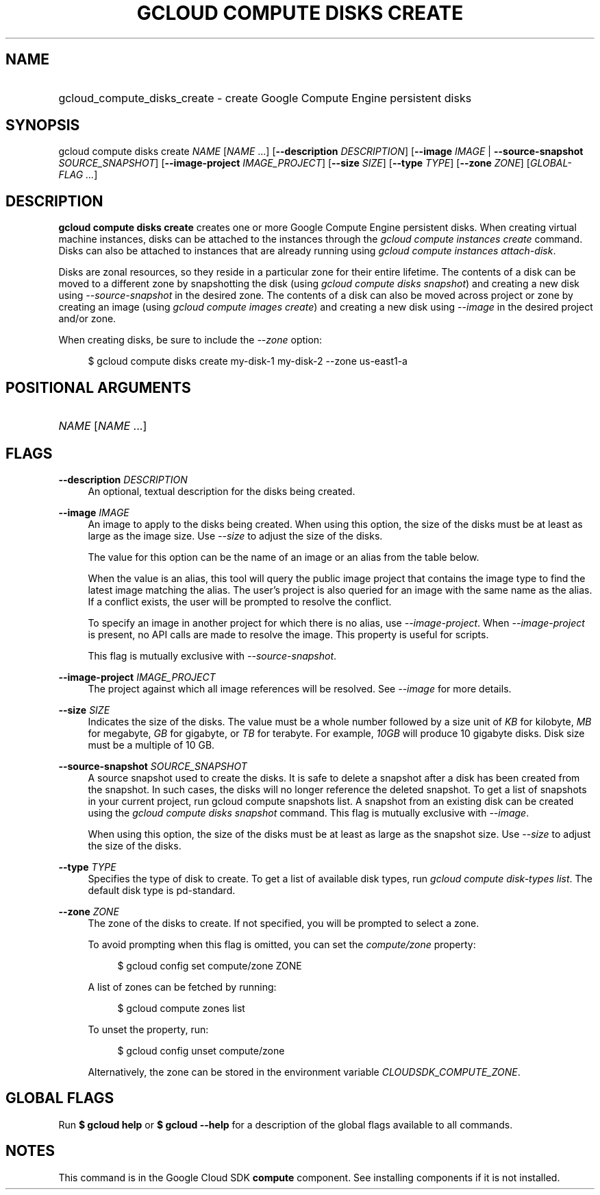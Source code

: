.TH "GCLOUD COMPUTE DISKS CREATE" "1" "" "" ""
.ie \n(.g .ds Aq \(aq
.el       .ds Aq '
.nh
.ad l
.SH "NAME"
.HP
gcloud_compute_disks_create \- create Google Compute Engine persistent disks
.SH "SYNOPSIS"
.sp
gcloud compute disks create \fINAME\fR [\fINAME\fR \&...] [\fB\-\-description\fR \fIDESCRIPTION\fR] [\fB\-\-image\fR \fIIMAGE\fR | \fB\-\-source\-snapshot\fR \fISOURCE_SNAPSHOT\fR] [\fB\-\-image\-project\fR \fIIMAGE_PROJECT\fR] [\fB\-\-size\fR \fISIZE\fR] [\fB\-\-type\fR \fITYPE\fR] [\fB\-\-zone\fR \fIZONE\fR] [\fIGLOBAL\-FLAG \&...\fR]
.SH "DESCRIPTION"
.sp
\fBgcloud compute disks create\fR creates one or more Google Compute Engine persistent disks\&. When creating virtual machine instances, disks can be attached to the instances through the \fIgcloud compute instances create\fR command\&. Disks can also be attached to instances that are already running using \fIgcloud compute instances attach\-disk\fR\&.
.sp
Disks are zonal resources, so they reside in a particular zone for their entire lifetime\&. The contents of a disk can be moved to a different zone by snapshotting the disk (using \fIgcloud compute disks snapshot\fR) and creating a new disk using \fI\-\-source\-snapshot\fR in the desired zone\&. The contents of a disk can also be moved across project or zone by creating an image (using \fIgcloud compute images create\fR) and creating a new disk using \fI\-\-image\fR in the desired project and/or zone\&.
.sp
When creating disks, be sure to include the \fI\-\-zone\fR option:
.sp
.if n \{\
.RS 4
.\}
.nf
$ gcloud compute disks create my\-disk\-1 my\-disk\-2 \-\-zone us\-east1\-a
.fi
.if n \{\
.RE
.\}
.SH "POSITIONAL ARGUMENTS"
.HP
\fINAME\fR [\fINAME\fR \&...]
.RE
.SH "FLAGS"
.PP
\fB\-\-description\fR \fIDESCRIPTION\fR
.RS 4
An optional, textual description for the disks being created\&.
.RE
.PP
\fB\-\-image\fR \fIIMAGE\fR
.RS 4
An image to apply to the disks being created\&. When using this option, the size of the disks must be at least as large as the image size\&. Use
\fI\-\-size\fR
to adjust the size of the disks\&.
.sp
The value for this option can be the name of an image or an alias from the table below\&.
.TS
tab(:);
ltB ltB ltB.
T{
Alias
T}:T{
Project
T}:T{
Image Name
T}
.T&
lt lt lt
lt lt lt
lt lt lt
lt lt lt
lt lt lt
lt lt lt
lt lt lt
lt lt lt
lt lt lt
lt lt lt
lt lt lt
lt lt lt
lt lt lt
lt lt lt
lt lt lt
lt lt lt
lt lt lt.
T{
centos\-6
T}:T{
centos\-cloud
T}:T{
centos\-6
T}
T{
centos\-7
T}:T{
centos\-cloud
T}:T{
centos\-7
T}
T{
container\-vm
T}:T{
google\-containers
T}:T{
container\-vm
T}
T{
coreos
T}:T{
coreos\-cloud
T}:T{
coreos\-stable
T}
T{
debian\-7
T}:T{
debian\-cloud
T}:T{
debian\-7\-wheezy
T}
T{
debian\-7\-backports
T}:T{
debian\-cloud
T}:T{
backports\-debian\-7\-wheezy
T}
T{
opensuse\-13
T}:T{
opensuse\-cloud
T}:T{
opensuse\-13
T}
T{
rhel\-6
T}:T{
rhel\-cloud
T}:T{
rhel\-6
T}
T{
rhel\-7
T}:T{
rhel\-cloud
T}:T{
rhel\-7
T}
T{
sles\-11
T}:T{
suse\-cloud
T}:T{
sles\-11
T}
T{
sles\-12
T}:T{
suse\-cloud
T}:T{
sles\-12
T}
T{
ubuntu\-12\-04
T}:T{
ubuntu\-os\-cloud
T}:T{
ubuntu\-1204\-precise
T}
T{
ubuntu\-14\-04
T}:T{
ubuntu\-os\-cloud
T}:T{
ubuntu\-1404\-trusty
T}
T{
ubuntu\-14\-10
T}:T{
ubuntu\-os\-cloud
T}:T{
ubuntu\-1410\-utopic
T}
T{
ubuntu\-15\-04
T}:T{
ubuntu\-os\-cloud
T}:T{
ubuntu\-1504\-vivid
T}
T{
windows\-2008\-r2
T}:T{
windows\-cloud
T}:T{
windows\-server\-2008\-r2
T}
T{
windows\-2012\-r2
T}:T{
windows\-cloud
T}:T{
windows\-server\-2012\-r2
T}
.TE
.sp 1
When the value is an alias, this tool will query the public image project that contains the image type to find the latest image matching the alias\&. The user\(cqs project is also queried for an image with the same name as the alias\&. If a conflict exists, the user will be prompted to resolve the conflict\&.
.sp
To specify an image in another project for which there is no alias, use
\fI\-\-image\-project\fR\&. When
\fI\-\-image\-project\fR
is present, no API calls are made to resolve the image\&. This property is useful for scripts\&.
.sp
This flag is mutually exclusive with
\fI\-\-source\-snapshot\fR\&.
.RE
.PP
\fB\-\-image\-project\fR \fIIMAGE_PROJECT\fR
.RS 4
The project against which all image references will be resolved\&. See
\fI\-\-image\fR
for more details\&.
.RE
.PP
\fB\-\-size\fR \fISIZE\fR
.RS 4
Indicates the size of the disks\&. The value must be a whole number followed by a size unit of
\fIKB\fR
for kilobyte,
\fIMB\fR
for megabyte,
\fIGB\fR
for gigabyte, or
\fITB\fR
for terabyte\&. For example,
\fI10GB\fR
will produce 10 gigabyte disks\&. Disk size must be a multiple of 10 GB\&.
.RE
.PP
\fB\-\-source\-snapshot\fR \fISOURCE_SNAPSHOT\fR
.RS 4
A source snapshot used to create the disks\&. It is safe to delete a snapshot after a disk has been created from the snapshot\&. In such cases, the disks will no longer reference the deleted snapshot\&. To get a list of snapshots in your current project, run
gcloud compute snapshots list\&. A snapshot from an existing disk can be created using the
\fIgcloud compute disks snapshot\fR
command\&. This flag is mutually exclusive with
\fI\-\-image\fR\&.
.sp
When using this option, the size of the disks must be at least as large as the snapshot size\&. Use
\fI\-\-size\fR
to adjust the size of the disks\&.
.RE
.PP
\fB\-\-type\fR \fITYPE\fR
.RS 4
Specifies the type of disk to create\&. To get a list of available disk types, run
\fIgcloud compute disk\-types list\fR\&. The default disk type is pd\-standard\&.
.RE
.PP
\fB\-\-zone\fR \fIZONE\fR
.RS 4
The zone of the disks to create\&. If not specified, you will be prompted to select a zone\&.
.sp
To avoid prompting when this flag is omitted, you can set the
\fIcompute/zone\fR
property:
.sp
.if n \{\
.RS 4
.\}
.nf
$ gcloud config set compute/zone ZONE
.fi
.if n \{\
.RE
.\}
.sp
A list of zones can be fetched by running:
.sp
.if n \{\
.RS 4
.\}
.nf
$ gcloud compute zones list
.fi
.if n \{\
.RE
.\}
.sp
To unset the property, run:
.sp
.if n \{\
.RS 4
.\}
.nf
$ gcloud config unset compute/zone
.fi
.if n \{\
.RE
.\}
.sp
Alternatively, the zone can be stored in the environment variable
\fICLOUDSDK_COMPUTE_ZONE\fR\&.
.RE
.SH "GLOBAL FLAGS"
.sp
Run \fB$ \fR\fBgcloud\fR\fB help\fR or \fB$ \fR\fBgcloud\fR\fB \-\-help\fR for a description of the global flags available to all commands\&.
.SH "NOTES"
.sp
This command is in the Google Cloud SDK \fBcompute\fR component\&. See installing components if it is not installed\&.
